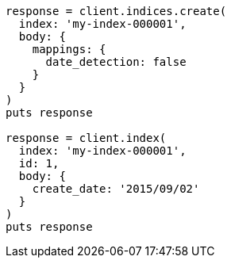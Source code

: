 [source, ruby]
----
response = client.indices.create(
  index: 'my-index-000001',
  body: {
    mappings: {
      date_detection: false
    }
  }
)
puts response

response = client.index(
  index: 'my-index-000001',
  id: 1,
  body: {
    create_date: '2015/09/02'
  }
)
puts response
----
